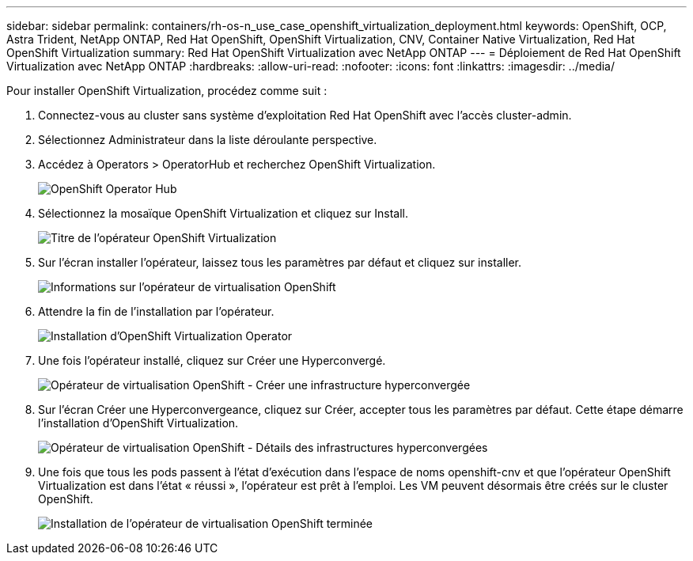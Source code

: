 ---
sidebar: sidebar 
permalink: containers/rh-os-n_use_case_openshift_virtualization_deployment.html 
keywords: OpenShift, OCP, Astra Trident, NetApp ONTAP, Red Hat OpenShift, OpenShift Virtualization, CNV, Container Native Virtualization, Red Hat OpenShift Virtualization 
summary: Red Hat OpenShift Virtualization avec NetApp ONTAP 
---
= Déploiement de Red Hat OpenShift Virtualization avec NetApp ONTAP
:hardbreaks:
:allow-uri-read: 
:nofooter: 
:icons: font
:linkattrs: 
:imagesdir: ../media/


[role="lead"]
Pour installer OpenShift Virtualization, procédez comme suit :

. Connectez-vous au cluster sans système d'exploitation Red Hat OpenShift avec l'accès cluster-admin.
. Sélectionnez Administrateur dans la liste déroulante perspective.
. Accédez à Operators > OperatorHub et recherchez OpenShift Virtualization.
+
image::redhat_openshift_image45.JPG[OpenShift Operator Hub]

. Sélectionnez la mosaïque OpenShift Virtualization et cliquez sur Install.
+
image::redhat_openshift_image46.JPG[Titre de l'opérateur OpenShift Virtualization]

. Sur l'écran installer l'opérateur, laissez tous les paramètres par défaut et cliquez sur installer.
+
image::redhat_openshift_image47.JPG[Informations sur l'opérateur de virtualisation OpenShift]

. Attendre la fin de l'installation par l'opérateur.
+
image::redhat_openshift_image48.JPG[Installation d'OpenShift Virtualization Operator]

. Une fois l'opérateur installé, cliquez sur Créer une Hyperconvergé.
+
image::redhat_openshift_image49.JPG[Opérateur de virtualisation OpenShift - Créer une infrastructure hyperconvergée]

. Sur l'écran Créer une Hyperconvergeance, cliquez sur Créer, accepter tous les paramètres par défaut. Cette étape démarre l'installation d'OpenShift Virtualization.
+
image::redhat_openshift_image50.JPG[Opérateur de virtualisation OpenShift - Détails des infrastructures hyperconvergées]

. Une fois que tous les pods passent à l'état d'exécution dans l'espace de noms openshift-cnv et que l'opérateur OpenShift Virtualization est dans l'état « réussi », l'opérateur est prêt à l'emploi. Les VM peuvent désormais être créés sur le cluster OpenShift.
+
image::redhat_openshift_image51.JPG[Installation de l'opérateur de virtualisation OpenShift terminée]


